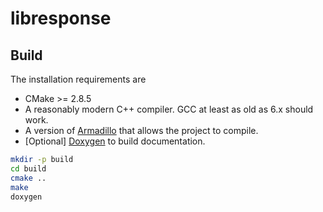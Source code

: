 * libresponse

** Build

The installation requirements are
- CMake >= 2.8.5
- A reasonably modern C++ compiler. GCC at least as old as 6.x should work.
- A version of [[http://arma.sourceforge.net/][Armadillo]] that allows the project to compile.
- [Optional] [[http://www.doxygen.org/][Doxygen]] to build documentation.
#+begin_src bash
mkdir -p build
cd build
cmake ..
make
doxygen
#+end_src

